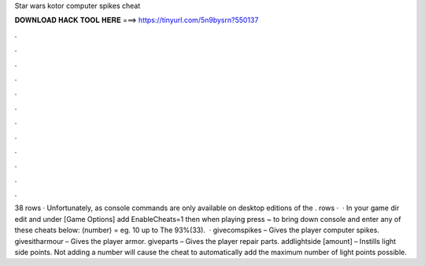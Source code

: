 Star wars kotor computer spikes cheat

𝐃𝐎𝐖𝐍𝐋𝐎𝐀𝐃 𝐇𝐀𝐂𝐊 𝐓𝐎𝐎𝐋 𝐇𝐄𝐑𝐄 ===> https://tinyurl.com/5n9bysrn?550137

.

.

.

.

.

.

.

.

.

.

.

.

38 rows · Unfortunately, as console commands are only available on desktop editions of the . rows ·  · In your game dir edit  and under [Game Options] add EnableCheats=1 then when playing press ~ to bring down console and enter any of these cheats below: (number) = eg. 10 up to The 93%(33).  · givecomspikes – Gives the player computer spikes. givesitharmour – Gives the player armor. giveparts – Gives the player repair parts. addlightside [amount] – Instills light side points. Not adding a number will cause the cheat to automatically add the maximum number of light points possible.